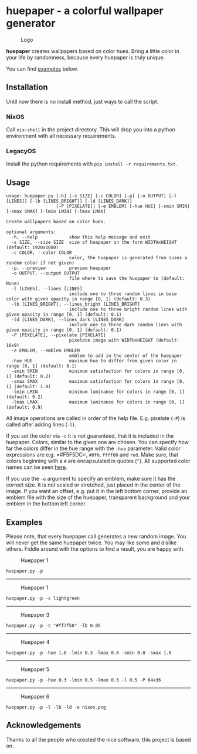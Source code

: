 * huepaper - a colorful wallpaper generator

  #+caption: Logo
  [[./images/logo.png]]

  *huepaper* creates wallpapers based on color hues. Bring a little color in your life by randomness, because every huepaper is truly unique.

  You can find [[#examples][examples]] below.

** Installation

   Until now there is no install method, just ways to call the script.

*** NixOS

    Call =nix-shell= in the project directory. This will drop you into a python environment with all necessary requirements.

*** LegacyOS

    Install the python requirements with =pip install -r requirements.txt=.

** Usage

   #+begin_src text
     usage: huepaper.py [-h] [-s SIZE] [-c COLOR] [-p] [-o OUTPUT] [-l [LINES]] [-lb [LINES_BRIGHT]] [-ld [LINES_DARK]]
                        [-P [PIXELATE]] [-e EMBLEM] [-hue HUE] [-smin SMIN] [-smax SMAX] [-lmin LMIN] [-lmax LMAX]

     Create wallpapers based on color hues.

     optional arguments:
       -h, --help            show this help message and exit
       -s SIZE, --size SIZE  size of huepaper in the form WIDTHxHEIGHT (default: 1920x1080)
       -c COLOR, --color COLOR
                             color, the huepaper is generated from (uses a random color if not given)
       -p, --preview         preview huepaper
       -o OUTPUT, --output OUTPUT
                             file where to save the huepaper to (default: None)
       -l [LINES], --lines [LINES]
                             include one to three random lines in base color with given opacity in range [0, 1] (default: 0.3)
       -lb [LINES_BRIGHT], --lines_bright [LINES_BRIGHT]
                             include one to three bright random lines with given opacity in range [0, 1] (default: 0.1)
       -ld [LINES_DARK], --lines_dark [LINES_DARK]
                             include one to three dark random lines with given opacity in range [0, 1] (default: 0.1)
       -P [PIXELATE], --pixelate [PIXELATE]
                             pixelate image with WIDTHxHEIGHT (default: 16x9)
       -e EMBLEM, --emblem EMBLEM
                             emblem to add in the center of the huepaper
       -hue HUE              maximum hue to differ from given color in range [0, 1] (default: 0.1)
       -smin SMIN            minimum satisfaction for colors in range [0, 1] (default: 0.2)
       -smax SMAX            maximum satisfaction for colors in range [0, 1] (default: 1.0)
       -lmin LMIN            minimum luminance for colors in range [0, 1] (default: 0.2)
       -lmax LMAX            maximum luminance for colors in range [0, 1] (default: 0.9)
   #+end_src

   All image operations are called in order of the help file. E.g. pixelate (=-P=) is called after adding lines (=-l=).

   If you set the color via =-c= it is not guaranteed, that it is included in the huepaper.
   Colors, similar to the given one are chosen.
   You can specify how far the colors differ in the hue range with the =-hue= parameter.
   Valid color expressions are e.g. =#F5F5DC=, =#0f0=, =ffff80= and =red=.
   Make sure, that colors beginning with a =#= are encapsulated in quotes (="=).
   All supported color names can be seen [[https://www.w3schools.com/colors/colors_names.asp][here]].

   If you use the =-e= argument to specify an emblem, make sure it has the correct size.
   It is not scaled or stretched, just placed in the center of the image.
   If you want an offset, e.g. put it in the left bottom corner, provide an emblem file with the size of the huepaper, transparent background and your emblem in the bottom left corner.

** Examples

   Please note, that every huepaper call generates a new random image.
   You will never get the same huepaper twice.
   You may like some and dislike others.
   Fiddle around with the options to find a result, you are happy with.

   #+caption: Huepaper 1
   [[./images/huepaper_1.png]]

   =huepaper.py -p=

   --------------

   #+caption: Huepaper 1
   [[./images/huepaper_2.png]]

   =huepaper.py -p -c lightgreen=

   --------------

   #+caption: Huepaper 3
   [[./images/huepaper_3.png]]

   =huepaper.py -p -c "#ff7f50" -lb 0.05=

   --------------

   #+caption: Huepaper 4
   [[./images/huepaper_4.png]]

   =huepaper.py -p -hue 1.0 -lmin 0.3 -lmax 0.6 -smin 0.8 -smax 1.0=

   --------------

   #+caption: Huepaper 5
   [[./images/huepaper_5.png]]

   =huepaper.py -p -hue 0.3 -lmin 0.5 -lmax 0.5 -l 0.5 -P 64x36=

   --------------

   #+caption: Huepaper 6
   [[./images/huepaper_6.png]]

   =huepaper.py -p -l -lb -ld -e nixos.png=

** Acknowledgements

   Thanks to all the people who created the nice software, this project is based on.
